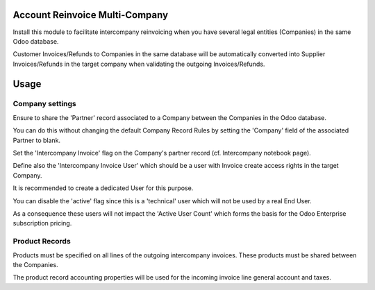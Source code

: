 Account Reinvoice Multi-Company
===============================

Install this module to facilitate intercompany reinvoicing
when you have several legal entities (Companies) in the same Odoo database.

Customer Invoices/Refunds to Companies in the same database will be
automatically converted into Supplier Invoices/Refunds in the target company
when validating the outgoing Invoices/Refunds.

Usage
=====

Company settings
----------------

Ensure to share the 'Partner' record associated to a Company between the Companies in the Odoo database.

You can do this without changing the default Company Record Rules by setting the 'Company' field of the associated
Partner to blank.

Set the 'Intercompany Invoice' flag on the Company's partner record (cf. Intercompany notebook page).

Define also the 'Intercompany Invoice User' which should be a user
with Invoice create access rights in the target Company.

It is recommended to create a dedicated User for this purpose.

You can disable the 'active' flag since this is a 'technical' user which will not be used
by a real End User.

As a consequence these users will not impact the 'Active User Count' which forms the basis
for the Odoo Enterprise subscription pricing.


Product Records
---------------

Products must be specified on all lines of the outgoing intercompany invoices.
These products must be shared between the Companies.

The product record accounting properties will be used for the incoming invoice line general account and taxes.
